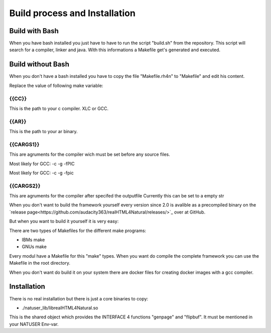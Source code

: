 Build process and Installation
===============================

Build with Bash
^^^^^^^^^^^^^^^

When you have bash installed you just have to have to run the script "build.sh" from the repository. This script will search for a compiler, linker and java. With this informations a Makefile get's generated and executed.

Build without Bash
^^^^^^^^^^^^^^^^^^

When you don't have a bash installed you have to copy the file "Makefile.rh4n" to "Makefile" and edit his content.

Replace the value of following make variable:

{{CC}}
------

This is the path to your c compiler. XLC or GCC.

{{AR}}
------

This is the path to your ar binary.

{{CARGS1}}
----------

This are agruments for the compiler wich must be set before any source files.

Most likely for GCC: -c -g -fPIC

Most likely for GCC: -c -g -fpic


{{CARGS2}}
----------

This are agruments for the compiler after specifed the outputfile
Currently this can be set to a empty str









When you don't want to build the framework yourself every version since 2.0 is avalible as a precompiled binary on the `release page<https://github.com/audacity363/realHTML4Natural/releases/>`_ over at GitHub.

But when you want to build it yourself it is very easy:

There are two types of Makefiles for the different make programs: 

- IBMs make
- GNUs make

Every modul have a Makefile for this "make" types. When you want do compile the complete framework you can use the Makefile in the root directory.

When you don't want do build it on your system there are docker files for creating docker images with a gcc compiler.


Installation
^^^^^^^^^^^^

There is no real installation but there is just a core binaries to copy:

- ./natuser_lib/librealHTML4Natural.so

This is the shared object which provides the INTERFACE 4 functions "genpage" and "flipbuf". It must be mentioned in your NATUSER Env-var. 
